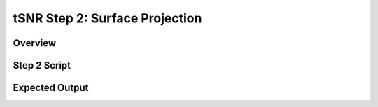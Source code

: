 tSNR Step 2: Surface Projection
===============================

Overview
********

Step 2 Script
*************

Expected Output
***************
